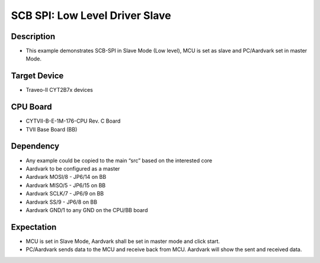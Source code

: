 SCB SPI: Low Level Driver Slave 
===============================
Description
^^^^^^^^^^^
- This example demonstrates SCB-SPI in Slave Mode (Low level), MCU is set as slave and PC/Aardvark set in master Mode.

Target Device
^^^^^^^^^^^^^
- Traveo-II CYT2B7x devices

CPU Board
^^^^^^^^^
- CYTVII-B-E-1M-176-CPU Rev. C Board
- TVII Base Board (BB)

Dependency
^^^^^^^^^^
- Any example could be copied to the main “src” based on the interested core
- Aardvark to be configured as a master
- Aardvark MOSI/8 - JP6/14 on BB
- Aardvark MISO/5 - JP6/15 on BB
- Aardvark SCLK/7 - JP6/9 on BB
- Aardvark SS/9 - JP6/8 on BB
- Aardvark GND/1 to any GND on the CPU/BB board

Expectation
^^^^^^^^^^^
- MCU is set in Slave Mode, Aardvark shall be set in master mode and click start.
- PC/Aardvark sends data to the MCU and receive back from MCU. Aardvark will show the sent and received data.